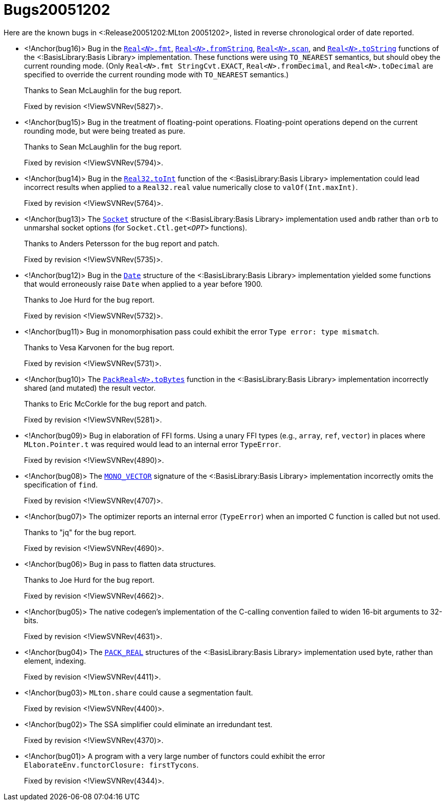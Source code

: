 Bugs20051202
============

Here are the known bugs in <:Release20051202:MLton 20051202>, listed
in reverse chronological order of date reported.

* <!Anchor(bug16)>
Bug in the http://www.sml-family.org/Basis/real.html#SIG:REAL.fmt:VAL[++Real__<N>__.fmt++], http://www.sml-family.org/Basis/real.html#SIG:REAL.fromString:VAL[++Real__<N>__.fromString++], http://www.sml-family.org/Basis/real.html#SIG:REAL.scan:VAL[++Real__<N>__.scan++], and http://www.sml-family.org/Basis/real.html#SIG:REAL.toString:VAL[++Real__<N>__.toString++] functions of the <:BasisLibrary:Basis Library> implementation.  These functions were using `TO_NEAREST` semantics, but should obey the current rounding mode.  (Only ++Real__<N>__.fmt StringCvt.EXACT++, ++Real__<N>__.fromDecimal++, and ++Real__<N>__.toDecimal++ are specified to override the current rounding mode with `TO_NEAREST` semantics.)
+
Thanks to Sean McLaughlin for the bug report.
+
Fixed by revision <!ViewSVNRev(5827)>.

* <!Anchor(bug15)>
Bug in the treatment of floating-point operations.  Floating-point operations depend on the current rounding mode, but were being treated as pure.
+
Thanks to Sean McLaughlin for the bug report.
+
Fixed by revision <!ViewSVNRev(5794)>.

* <!Anchor(bug14)>
Bug in the http://www.sml-family.org/Basis/real.html#SIG:REAL.toInt:VAL[++Real32.toInt++] function of the <:BasisLibrary:Basis Library> implementation could lead incorrect results when applied to a `Real32.real` value numerically close to `valOf(Int.maxInt)`.
+
Fixed by revision <!ViewSVNRev(5764)>.

* <!Anchor(bug13)>
The http://www.sml-family.org/Basis/socket.html[++Socket++] structure of the <:BasisLibrary:Basis Library> implementation used `andb` rather than `orb` to unmarshal socket options (for ++Socket.Ctl.get__<OPT>__++ functions).
+
Thanks to Anders Petersson for the bug report and patch.
+
Fixed by revision <!ViewSVNRev(5735)>.

* <!Anchor(bug12)>
Bug in the http://www.sml-family.org/Basis/date.html[++Date++] structure of the <:BasisLibrary:Basis Library> implementation yielded some functions that would erroneously raise `Date` when applied to a year before 1900.
+
Thanks to Joe Hurd for the bug report.
+
Fixed by revision <!ViewSVNRev(5732)>.

* <!Anchor(bug11)>
Bug in monomorphisation pass could exhibit the error `Type error: type mismatch`.
+
Thanks to Vesa Karvonen for the bug report.
+
Fixed by revision <!ViewSVNRev(5731)>.

* <!Anchor(bug10)>
The http://www.sml-family.org/Basis/pack-float.html#SIG:PACK_REAL.toBytes:VAL[++PackReal__<N>__.toBytes++] function in the <:BasisLibrary:Basis Library> implementation incorrectly shared (and mutated) the result vector.
+
Thanks to Eric McCorkle for the bug report and patch.
+
Fixed by revision <!ViewSVNRev(5281)>.

* <!Anchor(bug09)>
Bug in elaboration of FFI forms.  Using a unary FFI types (e.g., `array`, `ref`, `vector`) in places where `MLton.Pointer.t` was required would lead to an internal error `TypeError`.
+
Fixed by revision <!ViewSVNRev(4890)>.

* <!Anchor(bug08)>
The http://www.sml-family.org/Basis/mono-vector.html[++MONO_VECTOR++] signature of the <:BasisLibrary:Basis Library> implementation incorrectly omits the specification of `find`.
+
Fixed by revision <!ViewSVNRev(4707)>.

* <!Anchor(bug07)>
The optimizer reports an internal error (`TypeError`) when an imported C function is called but not used.
+
Thanks to "jq" for the bug report.
+
Fixed by revision <!ViewSVNRev(4690)>.

* <!Anchor(bug06)>
Bug in pass to flatten data structures.
+
Thanks to Joe Hurd for the bug report.
+
Fixed by revision <!ViewSVNRev(4662)>.

* <!Anchor(bug05)>
The native codegen's implementation of the C-calling convention failed to widen 16-bit arguments to 32-bits.
+
Fixed by revision <!ViewSVNRev(4631)>.

* <!Anchor(bug04)>
The http://www.sml-family.org/Basis/pack-float.html[++PACK_REAL++] structures of the <:BasisLibrary:Basis Library> implementation used byte, rather than element, indexing.
+
Fixed by revision <!ViewSVNRev(4411)>.

* <!Anchor(bug03)>
`MLton.share` could cause a segmentation fault.
+
Fixed by revision <!ViewSVNRev(4400)>.

* <!Anchor(bug02)>
The SSA simplifier could eliminate an irredundant test.
+
Fixed by revision <!ViewSVNRev(4370)>.

* <!Anchor(bug01)>
A program with a very large number of functors could exhibit the error `ElaborateEnv.functorClosure: firstTycons`.
+
Fixed by revision <!ViewSVNRev(4344)>.
